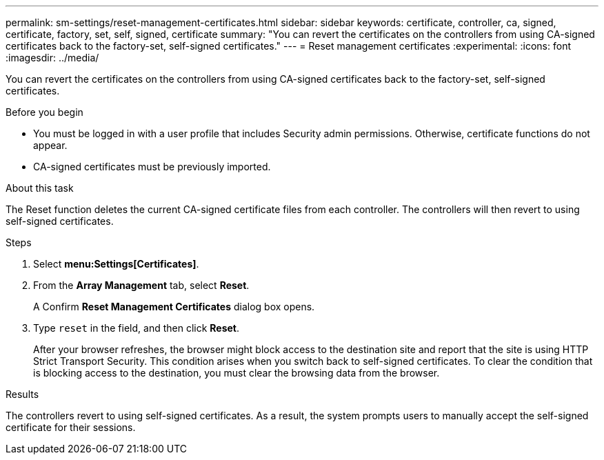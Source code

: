 ---
permalink: sm-settings/reset-management-certificates.html
sidebar: sidebar
keywords: certificate, controller, ca, signed, certificate, factory, set, self, signed, certificate
summary: "You can revert the certificates on the controllers from using CA-signed certificates back to the factory-set, self-signed certificates."
---
= Reset management certificates
:experimental:
:icons: font
:imagesdir: ../media/

[.lead]
You can revert the certificates on the controllers from using CA-signed certificates back to the factory-set, self-signed certificates.

.Before you begin

* You must be logged in with a user profile that includes Security admin permissions. Otherwise, certificate functions do not appear.
* CA-signed certificates must be previously imported.

.About this task

The Reset function deletes the current CA-signed certificate files from each controller. The controllers will then revert to using self-signed certificates.

.Steps

. Select *menu:Settings[Certificates]*.
. From the *Array Management* tab, select *Reset*.
+
A Confirm *Reset Management Certificates* dialog box opens.

. Type `reset` in the field, and then click *Reset*.
+
After your browser refreshes, the browser might block access to the destination site and report that the site is using HTTP Strict Transport Security. This condition arises when you switch back to self-signed certificates. To clear the condition that is blocking access to the destination, you must clear the browsing data from the browser.

.Results

The controllers revert to using self-signed certificates. As a result, the system prompts users to manually accept the self-signed certificate for their sessions.
